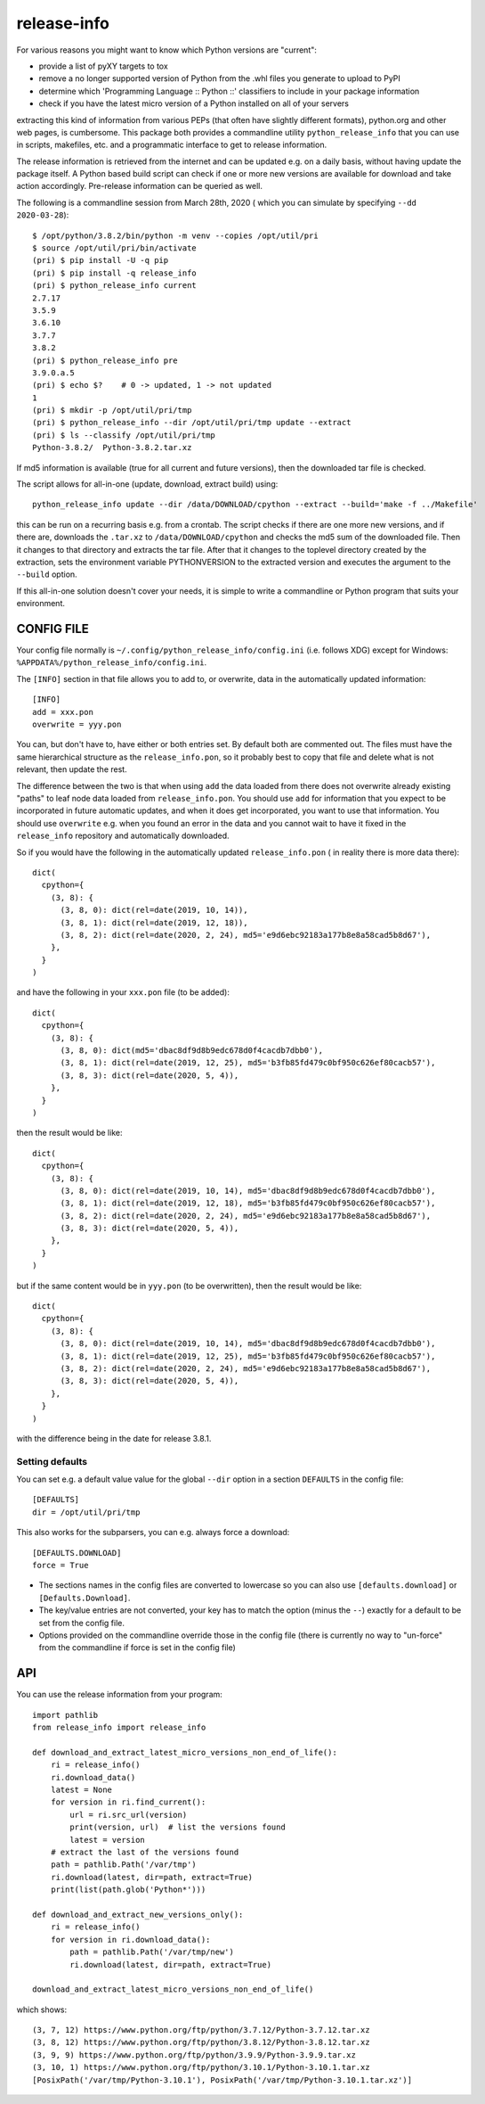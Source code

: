 
************
release-info
************

.. image:: https://sourceforge.net/p/release-info/code/ci/default/tree/_doc/_static/license.svg?format=raw
   :target: https://opensource.org/licenses/MIT

.. image:: https://sourceforge.net/p/release-info/code/ci/default/tree/_doc/_static/pypi.svg?format=raw
   :target: https://pypi.org/project/release-info/

.. image:: https://sourceforge.net/p/oitnb/code/ci/default/tree/_doc/_static/oitnb.svg?format=raw
   :target: https://pypi.org/project/oitnb/

.. image:: https://sourceforge.net/p/ryd/code/ci/default/tree/_doc/_static/ryd.svg?format=raw
   :target: https://pypi.org/project/ryd/

For various reasons you might want to know which Python versions are "current":

- provide a list of pyXY targets to tox
- remove a no longer supported version of Python from the .whl files you generate
  to upload to PyPI
- determine which 'Programming Language :: Python ::' classifiers to include in your
  package information
- check if you have the latest micro version of a Python installed on all of your servers

extracting this kind of information from various PEPs (that often have  slightly different
formats), python.org and other web pages, is cumbersome. This package both provides a commandline
utility ``python_release_info`` that you can use in scripts, makefiles, etc. and a programmatic
interface to get to release information.

The release information is retrieved from the internet and can be updated e.g.
on a daily basis, without having update the package itself. A Python based build script can
check if one or more new versions are available for download and take action accordingly.
Pre-release information can be queried as well.

The following is a commandline session from March 28th, 2020 ( which you can simulate by specifying ``--dd 2020-03-28``)::

  $ /opt/python/3.8.2/bin/python -m venv --copies /opt/util/pri
  $ source /opt/util/pri/bin/activate
  (pri) $ pip install -U -q pip
  (pri) $ pip install -q release_info
  (pri) $ python_release_info current
  2.7.17
  3.5.9
  3.6.10
  3.7.7
  3.8.2
  (pri) $ python_release_info pre
  3.9.0.a.5
  (pri) $ echo $?    # 0 -> updated, 1 -> not updated
  1
  (pri) $ mkdir -p /opt/util/pri/tmp
  (pri) $ python_release_info --dir /opt/util/pri/tmp update --extract
  (pri) $ ls --classify /opt/util/pri/tmp
  Python-3.8.2/  Python-3.8.2.tar.xz


If md5 information is available (true for all current and future versions), then the
downloaded tar file is checked.

The script allows for all-in-one (update, download, extract build) using::

  python_release_info update --dir /data/DOWNLOAD/cpython --extract --build='make -f ../Makefile'

this can be run on a recurring basis e.g. from a crontab. The script checks if there
are one more new versions, and if there are, downloads the ``.tar.xz`` to ``/data/DOWNLOAD/cpython`` and
checks the md5 sum of the downloaded file. Then it changes to that directory and extracts the tar file.
After that it changes to the toplevel directory created by the extraction, sets the environment variable
PYTHONVERSION to the extracted version and executes the argument to the ``--build`` option.

If this all-in-one solution doesn't cover your needs, it is simple to write a commandline or Python
program that suits your environment.



CONFIG FILE
===========

Your config file normally is ``~/.config/python_release_info/config.ini``
(i.e. follows XDG) except for Windows: ``%APPDATA%/python_release_info/config.ini``.

The ``[INFO]`` section in that file allows you to add to, or overwrite, data in the
automatically updated information::

  [INFO]
  add = xxx.pon
  overwrite = yyy.pon

You can, but don't have to, have either or both entries set. By default both are
commented out. The files must have the same hierarchical structure as the
``release_info.pon``, so it probably best to copy that file and delete what is
not relevant, then update the rest.

The difference between the two is that when using ``add`` the data loaded
from there does not overwrite already existing "paths" to leaf node data
loaded from ``release_info.pon``. You should use ``add`` for information
that you expect to be incorporated in future automatic updates, and when
it does get incorporated, you want to use that information. You should use
``overwrite`` e.g. when you found an error in the data and you cannot wait to have
it fixed in the ``release_info`` repository and automatically downloaded.


So if you would have the following in the automatically updated ``release_info.pon`` (
in reality there is more data there)::

  dict(
    cpython={
      (3, 8): {
        (3, 8, 0): dict(rel=date(2019, 10, 14)),
        (3, 8, 1): dict(rel=date(2019, 12, 18)),
        (3, 8, 2): dict(rel=date(2020, 2, 24), md5='e9d6ebc92183a177b8e8a58cad5b8d67'),
      },
    }
  )

and have the following in your ``xxx.pon`` file (to be added)::

  dict(
    cpython={
      (3, 8): {
        (3, 8, 0): dict(md5='dbac8df9d8b9edc678d0f4cacdb7dbb0'),
        (3, 8, 1): dict(rel=date(2019, 12, 25), md5='b3fb85fd479c0bf950c626ef80cacb57'),
        (3, 8, 3): dict(rel=date(2020, 5, 4)),
      },
    }
  )

then the result would be like::

  dict(
    cpython={
      (3, 8): {
        (3, 8, 0): dict(rel=date(2019, 10, 14), md5='dbac8df9d8b9edc678d0f4cacdb7dbb0'),
        (3, 8, 1): dict(rel=date(2019, 12, 18), md5='b3fb85fd479c0bf950c626ef80cacb57'),
        (3, 8, 2): dict(rel=date(2020, 2, 24), md5='e9d6ebc92183a177b8e8a58cad5b8d67'),
        (3, 8, 3): dict(rel=date(2020, 5, 4)),
      },
    }
  )

but if the same content would be in ``yyy.pon`` (to be overwritten), then the result would
be like::

  dict(
    cpython={
      (3, 8): {
        (3, 8, 0): dict(rel=date(2019, 10, 14), md5='dbac8df9d8b9edc678d0f4cacdb7dbb0'),
        (3, 8, 1): dict(rel=date(2019, 12, 25), md5='b3fb85fd479c0bf950c626ef80cacb57'),
        (3, 8, 2): dict(rel=date(2020, 2, 24), md5='e9d6ebc92183a177b8e8a58cad5b8d67'),
        (3, 8, 3): dict(rel=date(2020, 5, 4)),
      },
    }
  )

with the difference being in the date for release 3.8.1.

Setting defaults
++++++++++++++++

You can set e.g. a default value value for the global ``--dir`` option in a section ``DEFAULTS``
in the config file::

  [DEFAULTS]
  dir = /opt/util/pri/tmp

This also works for the subparsers, you can e.g. always force a download::

  [DEFAULTS.DOWNLOAD]
  force = True

- The sections names in the config files are converted to lowercase so
  you can also use ``[defaults.download]`` or ``[Defaults.Download]``.
- The key/value entries are not converted, your key has to match the
  option (minus the ``--``) exactly for a default to be set
  from the config file.
- Options provided on the commandline override those in the config file
  (there is currently no way to "un-force" from the commandline
  if force is set in the config file)

API
===

You can use the release information from your program::

  import pathlib
  from release_info import release_info

  def download_and_extract_latest_micro_versions_non_end_of_life():
      ri = release_info()
      ri.download_data()
      latest = None
      for version in ri.find_current():
          url = ri.src_url(version)
          print(version, url)  # list the versions found
          latest = version
      # extract the last of the versions found
      path = pathlib.Path('/var/tmp')
      ri.download(latest, dir=path, extract=True)
      print(list(path.glob('Python*')))

  def download_and_extract_new_versions_only():
      ri = release_info()
      for version in ri.download_data():
          path = pathlib.Path('/var/tmp/new')
          ri.download(latest, dir=path, extract=True)

  download_and_extract_latest_micro_versions_non_end_of_life()


which shows::

  (3, 7, 12) https://www.python.org/ftp/python/3.7.12/Python-3.7.12.tar.xz
  (3, 8, 12) https://www.python.org/ftp/python/3.8.12/Python-3.8.12.tar.xz
  (3, 9, 9) https://www.python.org/ftp/python/3.9.9/Python-3.9.9.tar.xz
  (3, 10, 1) https://www.python.org/ftp/python/3.10.1/Python-3.10.1.tar.xz
  [PosixPath('/var/tmp/Python-3.10.1'), PosixPath('/var/tmp/Python-3.10.1.tar.xz')]

